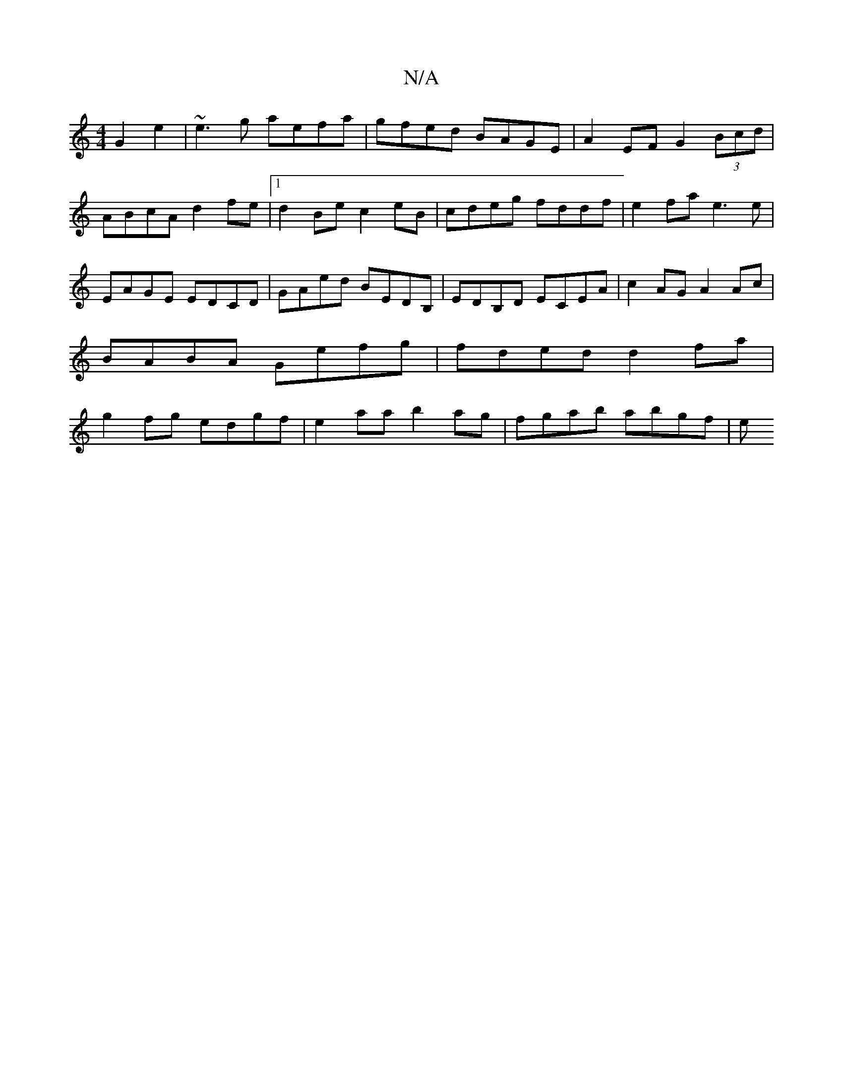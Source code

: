 X:1
T:N/A
M:4/4
R:N/A
K:Cmajor
2 G2e2 | ~e3g aefa | gfed BAGE | A2EF G2 (3Bcd | ABcA d2 fe |1 d2Be c2eB|cdeg fddf|e2fa e3e|EAGE EDCD|GAed BEDB,|EDB,D ECEA | c2AG A2Ac | BABA Gefg | fded d2fa | g2fg edgf | e2 aa b2 ag| fgab abgf | e